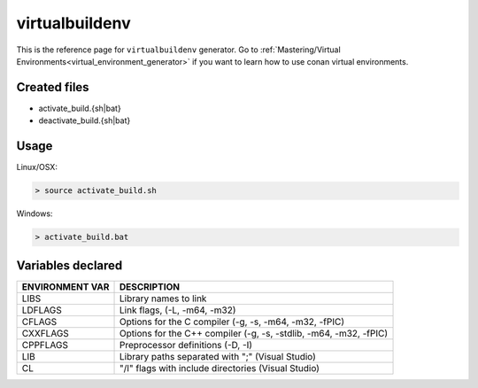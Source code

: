 .. _virtualbuildenv_generator:

virtualbuildenv
===============

.. container:: out_reference_box

    This is the reference page for ``virtualbuildenv`` generator.
    Go to :ref:`Mastering/Virtual Environments<virtual_environment_generator>` if you want to learn how to use conan virtual environments.


Created files
-------------

- activate_build.{sh|bat}
- deactivate_build.{sh|bat}

Usage
-----

Linux/OSX:

.. code-block:: bash

    > source activate_build.sh


Windows:

.. code-block:: bash

    > activate_build.bat



Variables declared
------------------

+--------------------+---------------------------------------------------------------------+
| ENVIRONMENT VAR    | DESCRIPTION                                                         |
+====================+=====================================================================+
| LIBS               | Library names to link                                               |
+--------------------+---------------------------------------------------------------------+
| LDFLAGS            | Link flags, (-L, -m64, -m32)                                        |
+--------------------+---------------------------------------------------------------------+
| CFLAGS             | Options for the C compiler (-g, -s, -m64, -m32, -fPIC)              |
+--------------------+---------------------------------------------------------------------+
| CXXFLAGS           | Options for the C++ compiler (-g, -s, -stdlib, -m64, -m32, -fPIC)   |
+--------------------+---------------------------------------------------------------------+
| CPPFLAGS           | Preprocessor definitions (-D, -I)                                   |
+--------------------+---------------------------------------------------------------------+
| LIB                | Library paths separated with ";"     (Visual Studio)                |
+--------------------+---------------------------------------------------------------------+
| CL                 | "/I" flags with include directories   (Visual Studio)               |
+--------------------+---------------------------------------------------------------------+

